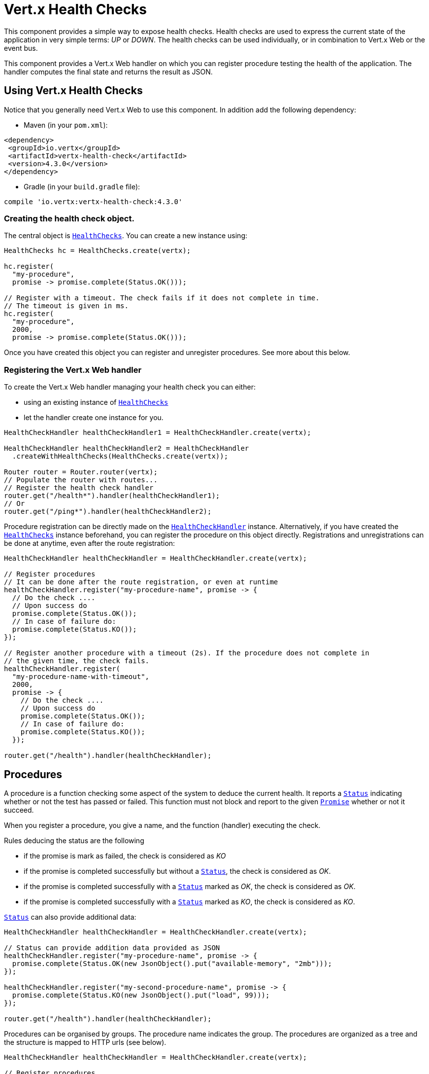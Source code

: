 = Vert.x Health Checks

This component provides a simple way to expose health checks. Health checks are used to express the current state
of the application in very simple terms: _UP_ or _DOWN_. The health checks can be used individually, or in
combination to Vert.x Web or the event bus.

This component provides a Vert.x Web handler on which you
can register procedure testing the health of the application. The handler computes the final state and returns the
result as JSON.

== Using Vert.x Health Checks

Notice that you generally need Vert.x Web to use this component. In addition add the following dependency:

* Maven (in your `pom.xml`):

[source,xml,subs="+attributes"]
----
<dependency>
 <groupId>io.vertx</groupId>
 <artifactId>vertx-health-check</artifactId>
 <version>4.3.0</version>
</dependency>
----

* Gradle (in your `build.gradle` file):

[source,groovy,subs="+attributes"]
----
compile 'io.vertx:vertx-health-check:4.3.0'
----

=== Creating the health check object.

The central object is `link:../../apidocs/io/vertx/ext/healthchecks/HealthChecks.html[HealthChecks]`. You can create a new instance using:

[source, java]
----
HealthChecks hc = HealthChecks.create(vertx);

hc.register(
  "my-procedure",
  promise -> promise.complete(Status.OK()));

// Register with a timeout. The check fails if it does not complete in time.
// The timeout is given in ms.
hc.register(
  "my-procedure",
  2000,
  promise -> promise.complete(Status.OK()));
----

Once you have created this object you can register and unregister procedures. See more about this below.

=== Registering the Vert.x Web handler

To create the Vert.x Web handler managing your health check you can either:

* using an existing instance of `link:../../apidocs/io/vertx/ext/healthchecks/HealthChecks.html[HealthChecks]`
* let the handler create one instance for you.

[source, java]
----
HealthCheckHandler healthCheckHandler1 = HealthCheckHandler.create(vertx);

HealthCheckHandler healthCheckHandler2 = HealthCheckHandler
  .createWithHealthChecks(HealthChecks.create(vertx));

Router router = Router.router(vertx);
// Populate the router with routes...
// Register the health check handler
router.get("/health*").handler(healthCheckHandler1);
// Or
router.get("/ping*").handler(healthCheckHandler2);
----

Procedure registration can be directly made on the `link:../../apidocs/io/vertx/ext/healthchecks/HealthCheckHandler.html[HealthCheckHandler]`
instance. Alternatively, if you have created the `link:../../apidocs/io/vertx/ext/healthchecks/HealthChecks.html[HealthChecks]` instance
beforehand, you can register the procedure on this object directly. Registrations and unregistrations can be done at
anytime, even after the route registration:

[source, java]
----
HealthCheckHandler healthCheckHandler = HealthCheckHandler.create(vertx);

// Register procedures
// It can be done after the route registration, or even at runtime
healthCheckHandler.register("my-procedure-name", promise -> {
  // Do the check ....
  // Upon success do
  promise.complete(Status.OK());
  // In case of failure do:
  promise.complete(Status.KO());
});

// Register another procedure with a timeout (2s). If the procedure does not complete in
// the given time, the check fails.
healthCheckHandler.register(
  "my-procedure-name-with-timeout",
  2000,
  promise -> {
    // Do the check ....
    // Upon success do
    promise.complete(Status.OK());
    // In case of failure do:
    promise.complete(Status.KO());
  });

router.get("/health").handler(healthCheckHandler);
----

== Procedures

A procedure is a function checking some aspect of the system to deduce the current health. It reports a
`link:../../apidocs/io/vertx/ext/healthchecks/Status.html[Status]` indicating whether or not the test has passed or failed. This function
must not block and report to the given `link:../../apidocs/io/vertx/core/Promise.html[Promise]` whether or not it succeed.

When you register a procedure, you give a name, and the function (handler) executing the check.

Rules deducing the status are the following

* if the promise is mark as failed, the check is considered as _KO_
* if the promise is completed successfully but without a `link:../../apidocs/io/vertx/ext/healthchecks/Status.html[Status]`, the check
is considered as _OK_.
* if the promise is completed successfully with a `link:../../apidocs/io/vertx/ext/healthchecks/Status.html[Status]` marked as _OK_,
the check is considered as _OK_.
* if the promise is completed successfully with a `link:../../apidocs/io/vertx/ext/healthchecks/Status.html[Status]` marked as _KO_,
the check is considered as _KO_.

`link:../../apidocs/io/vertx/ext/healthchecks/Status.html[Status]` can also provide additional data:

[source, java]
----
HealthCheckHandler healthCheckHandler = HealthCheckHandler.create(vertx);

// Status can provide addition data provided as JSON
healthCheckHandler.register("my-procedure-name", promise -> {
  promise.complete(Status.OK(new JsonObject().put("available-memory", "2mb")));
});

healthCheckHandler.register("my-second-procedure-name", promise -> {
  promise.complete(Status.KO(new JsonObject().put("load", 99)));
});

router.get("/health").handler(healthCheckHandler);
----

Procedures can be organised by groups. The procedure name indicates the group. The procedures are organized as a
tree and the structure is mapped to HTTP urls (see below).

[source, java]
----
HealthCheckHandler healthCheckHandler = HealthCheckHandler.create(vertx);

// Register procedures
// Procedure can be grouped. The group is deduced using a name with "/".
// Groups can contains other group
healthCheckHandler.register(
  "a-group/my-procedure-name",
  promise -> {
    //....
  });
healthCheckHandler.register(
  "a-group/a-second-group/my-second-procedure-name",
  promise -> {
    //....
  });

router.get("/health").handler(healthCheckHandler);
----

== HTTP responses and JSON Output

When using the Vert.x web handler, the overall health check is retrieved using a HTTP GET or POST (depending on
the route you registered) on the route given when exposing the
`link:../../apidocs/io/vertx/ext/healthchecks/HealthCheckHandler.html[HealthCheckHandler]`.

If no procedure are registered, the response is `204 - NO CONTENT`, indicating that the system is _UP_ but no
procedures has been executed. The response does not contain a payload.

If there is at least one procedure registered, this procedure is executed and the outcome status is computed. The
response would use the following status code:

* `200` : Everything is fine
* `503` : At least one procedure has reported a non-healthy state
* `500` : One procedure has thrown an error or has not reported a status in time

The content is a JSON document indicating the overall result (`outcome`). It's either `UP` or `DOWN`. A `checks`
array is also given indicating the result of the different executed procedures. If the procedure has reported
additional data, the data is also given:

[source]
----
{
"checks" : [
{
  "id" : "A",
  "status" : "UP"
},
{
  "id" : "B",
  "status" : "DOWN",
  "data" : {
    "some-data" : "some-value"
  }
}
],
"outcome" : "DOWN"
}
----

In case of groups/ hierarchy, the `checks` array depicts this structure:

[source]
----
{
"checks" : [
{
  "id" : "my-group",
  "status" : "UP",
  "checks" : [
  {
    "id" : "check-2",
    "status" : "UP",
  },
  {
    "id" : "check-1",
    "status" : "UP"
  }]
}],
"outcome" : "UP"
}
----

If a procedure throws an error, reports a failure (exception), the JSON document provides the `cause` in the
`data` section. If a procedure does not report back before a timeout, the indicated cause is `Timeout`.

== Examples of procedures

This section provides example of common health checks.

=== SQL client

This check reports whether a connection to the database can be established:

[source, java]
----
handler.register("database",
  promise -> pool.getConnection(connection -> {
    if (connection.failed()) {
      promise.fail(connection.cause());
    } else {
      connection.result().close();
      promise.complete(Status.OK());
    }
  }));
----

=== Service availability

This check reports whether or not a service (here a HTTP endpoint) is available in the service discovery:

[source, java]
----
handler.register("my-service",
  promise ->
    HttpEndpoint.getClient(discovery, rec -> "my-service".equals(rec.getName()),
      client -> {
        if (client.failed()) {
          promise.fail(client.cause());
        } else {
          client.result().close();
          promise.complete(Status.OK());
        }
      }));
----

=== Event bus

This check reports whether a consumer is ready on the event bus. The protocol, in this example, is a simple
ping/pong, but it can be more sophisticated. This check can be used to check whether or not a verticle is ready
if it's listening on a specific event address.

[source, java]
----
handler.register("receiver",
  promise ->
    vertx.eventBus().request("health", "ping")
      .onSuccess(msg -> {
        promise.complete(Status.OK());
      })
      .onFailure(err -> {
        promise.complete(Status.KO());
      }));
----

== Authentication

When using the Vert.x web handler, you can pass a `link:../../apidocs/io/vertx/ext/auth/authentication/AuthenticationProvider.html[AuthenticationProvider]` use to authenticate the
request. Check <a href="http://vertx.io/docs/#authentication_and_authorisation">Vert.x Auth</a> for more details
about available authentication providers.

The Vert.x Web handler creates a JSON object containing:

* the request headers
* the request params
* the form param if any
* the content as JSON if any and if the request set the content type to `application/json`.

The resulting object is passed to the auth provider to authenticate the request. If the authentication failed, it
returns a `403 - FORBIDDEN` response.

== Exposing health checks on the event bus

While exposing the health checks using HTTP with the Vert.x web handler is convenient, it can be useful
to expose the data differently. This section gives an example to expose the data on the event bus:

[source, java]
----
vertx.eventBus().consumer("health",
  message -> healthChecks.checkStatus()
    .onSuccess(message::reply)
    .onFailure(err -> message.fail(0, err.getMessage())));
----